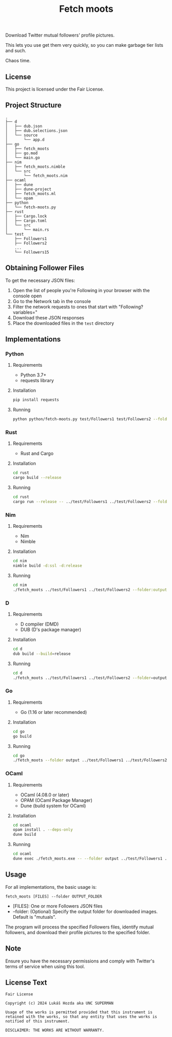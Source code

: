 #+title: Fetch moots

Download Twitter mutual followers' profile pictures.

This lets you use get them very quickly, so you can make garbage tier lists and such.

Chaos time.

** License

This project is licensed under the Fair License.

** Project Structure

#+begin_src
.
├── d
│   ├── dub.json
│   ├── dub.selections.json
│   └── source
│       └── app.d
├── go
│   ├── fetch_moots
│   ├── go.mod
│   └── main.go
├── nim
│   ├── fetch_moots.nimble
│   └── src
│       └── fetch_moots.nim
├── ocaml
│   ├── dune
│   ├── dune-project
│   ├── fetch_moots.ml
│   └── opam
├── python
│   └── fetch-moots.py
├── rust
│   ├── Cargo.lock
│   ├── Cargo.toml
│   └── src
│       └── main.rs
└── test
    ├── Followers1
    ├── Followers2
    ...
    └── Followers15
#+end_src

** Obtaining Follower Files

To get the necessary JSON files:
1. Open the list of people you're Following in your browser with the console open
2. Go to the Network tab in the console
3. Filter the network requests to ones that start with "Following?variables="
4. Download these JSON responses
5. Place the downloaded files in the =test= directory

** Implementations

*** Python

**** Requirements
- Python 3.7+
- requests library

**** Installation
#+begin_src sh
pip install requests
#+end_src

**** Running
#+begin_src sh
python python/fetch-moots.py test/Followers1 test/Followers2 --folder output
#+end_src

*** Rust

**** Requirements
- Rust and Cargo

**** Installation
#+begin_src sh
cd rust
cargo build --release
#+end_src

**** Running
#+begin_src sh
cd rust
cargo run --release -- ../test/Followers1 ../test/Followers2 --folder output
#+end_src

*** Nim

**** Requirements
- Nim
- Nimble

**** Installation
#+begin_src sh
cd nim
nimble build -d:ssl -d:release
#+end_src

**** Running
#+begin_src sh
cd nim
./fetch_moots ../test/Followers1 ../test/Followers2 --folder:output
#+end_src

*** D

**** Requirements
- D compiler (DMD)
- DUB (D's package manager)

**** Installation
#+begin_src sh
cd d
dub build --build=release
#+end_src

**** Running
#+begin_src sh
cd d
./fetch_moots ../test/Followers1 ../test/Followers2 --folder=output
#+end_src

*** Go

**** Requirements
- Go (1.16 or later recommended)

**** Installation
#+begin_src sh
cd go
go build
#+end_src

**** Running
#+begin_src sh
cd go
./fetch_moots --folder output ../test/Followers1 ../test/Followers2
#+end_src

*** OCaml

**** Requirements
- OCaml (4.08.0 or later)
- OPAM (OCaml Package Manager)
- Dune (build system for OCaml)

**** Installation
#+begin_src sh
cd ocaml
opam install . --deps-only
dune build
#+end_src

**** Running
#+begin_src sh
cd ocaml
dune exec ./fetch_moots.exe -- --folder output ../test/Followers1 ../test/Followers2
#+end_src

** Usage

For all implementations, the basic usage is:

#+begin_src
fetch_moots [FILES] --folder OUTPUT_FOLDER
#+end_src

- [FILES]: One or more Followers JSON files
- --folder: (Optional) Specify the output folder for downloaded images. Default is "mutuals".

The program will process the specified Followers files, identify mutual followers, and download their profile pictures to the specified folder.

** Note

Ensure you have the necessary permissions and comply with Twitter's terms of service when using this tool.

** License Text

#+begin_src
Fair License

Copyright (c) 2024 Lukáš Hozda aka UNC SUPERMAN

Usage of the works is permitted provided that this instrument is retained with the works, so that any entity that uses the works is notified of this instrument.

DISCLAIMER: THE WORKS ARE WITHOUT WARRANTY.
#+end_src
